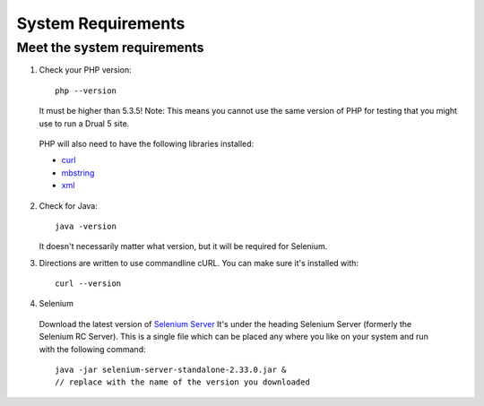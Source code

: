 System Requirements 
===================

Meet the system requirements
----------------------------

#. Check your PHP version::

    php --version

   It must be higher than 5.3.5! Note: This means you cannot use the same
   version of PHP for testing that you might use to run a Drual 5 site.

  PHP will also need to have the following libraries installed:

  * `curl <http://curl.haxx.se/libcurl/php/install.html>`_ 
  * `mbstring <http://php.net/manual/en/mbstring.installation.php>`_ 
  * `xml <http://www.php.net/manual/en/dom.setup.php#102046>`_ 

2. Check for Java::

    java -version

   It doesn't necessarily matter what version, but it will be required for
   Selenium.


#. Directions are written to use commandline cURL. You can make sure it's
   installed with::

    curl --version

#. Selenium

  Download the latest version of `Selenium Server
  <http://docs.seleniumhq.org/download/>`_ It's under the heading Selenium
  Server (formerly the Selenium RC Server).   This is a single file which can be
  placed any where you like on your system and run with the following command::

    java -jar selenium-server-standalone-2.33.0.jar & 
    // replace with the name of the version you downloaded 

